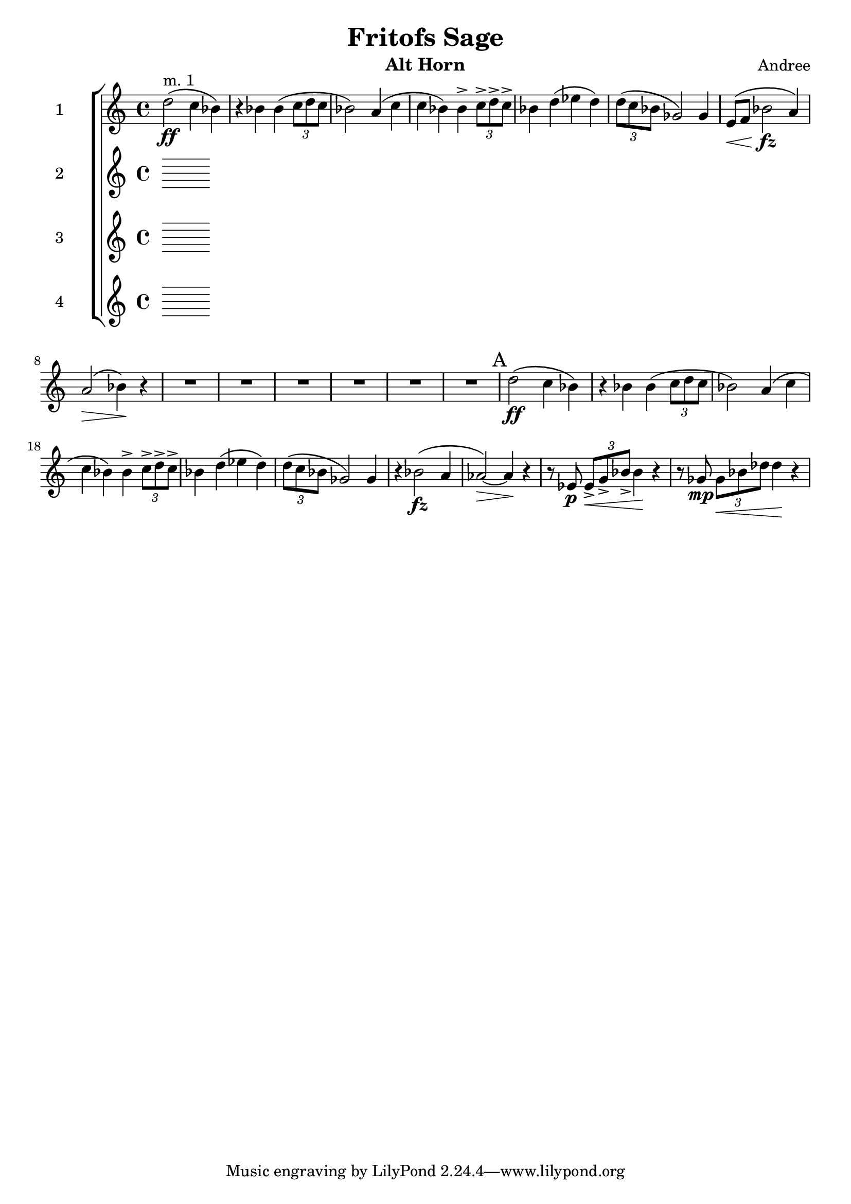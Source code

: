 \header {
  title = "Fritofs Sage"
  composer = "Andree"
  instrument = "Alt Horn" 
}

\score {
  \new StaffGroup <<
    \new Staff \with { instrumentName = #"1" } \relative c'' { 
      \clef treble \key c \major \time 4/4 
      d2^\markup{"m. 1"}\ff\( c4 bes4\) 
      r4 bes bes\( \tuplet 3/2 {c8 d c} 
      bes2\) a4\( c | 
      c bes\) bes4-> \tuplet 3/2 {c8-> d-> c->} | 
      bes4 d4\( ees d\) 
      \tuplet 3/2 {d8\( c bes} ges2\) ges4 | 
      e8\<\( f bes2\!\fz a4\) | 
      a2\>\( bes4\)\! r4 | 
      R1*6 | 
      \mark "A"
      d2\ff\( c4 bes4\) 
      r4 bes bes\( \tuplet 3/2 {c8 d c} 
      bes2\) a4\( c | 
      c bes\) bes4-> \tuplet 3/2 {c8-> d-> c->} | 
      bes4 d4\( ees d\) 
      \tuplet 3/2 {d8\( c bes} ges2\) ges4 |
      r4 bes2\(\fz a4 aes2~\)\> aes4\! r | 
      r8 ees8\p \tuplet 3/2 {ees8\<-> g-> bes->} bes4\! r4 | 
      r8 ges8\mp \tuplet 3/2 {ges\< bes des} des4\! r4 |
    }

    \new Staff \with { instrumentName = #"2" } \relative c { 
      \clef treble \key c \major \time 4/4 

    }

    \new Staff \with { instrumentName = #"3" } \relative c { 
      \clef treble \key c \major \time 4/4 

    }

    \new Staff \with { instrumentName = #"4" } \relative c { 
      \clef treble \key c \major \time 4/4 

    }

  >>

  \layout {}
  \midi {}
}